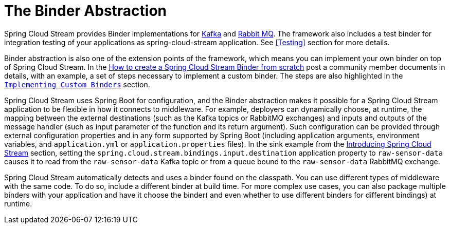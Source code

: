 [[spring-cloud-stream-overview-binder-abstraction]]
= The Binder Abstraction

Spring Cloud Stream provides Binder implementations for https://github.com/spring-cloud/spring-cloud-stream-binder-kafka[Kafka] and https://github.com/spring-cloud/spring-cloud-stream-binder-rabbit[Rabbit MQ].
The framework also includes a test binder for integration testing of your applications as spring-cloud-stream application. See <<Testing>> section for more details.

Binder abstraction is also one of the extension points of the framework, which means you can implement your own binder on top of Spring Cloud Stream.
In the https://medium.com/@domenicosibilio/how-to-create-a-spring-cloud-stream-binder-from-scratch-ab8b29ee931b[How to create a Spring Cloud Stream Binder from scratch] post a community member documents
in details, with an example, a set of steps necessary to implement a custom binder.
The steps are also highlighted in the `xref:spring-cloud-stream/overview-custom-binder-impl.adoc[Implementing Custom Binders]` section.

Spring Cloud Stream uses Spring Boot for configuration, and the Binder abstraction makes it possible for a Spring Cloud Stream application to be flexible in how it connects to middleware.
For example, deployers can dynamically choose, at runtime, the mapping between the external destinations (such as the Kafka topics or RabbitMQ exchanges) and inputs
and outputs of the message handler (such as input parameter of the function and its return argument).
Such configuration can be provided through external configuration properties and in any form supported by Spring Boot (including application arguments, environment variables, and `application.yml` or `application.properties` files).
In the sink example from the xref:spring-cloud-stream.adoc#spring-cloud-stream-overview-introducing[Introducing Spring Cloud Stream] section, setting the `spring.cloud.stream.bindings.input.destination` application property to `raw-sensor-data` causes it to read from the `raw-sensor-data` Kafka topic or from a queue bound to the `raw-sensor-data` RabbitMQ exchange.

Spring Cloud Stream automatically detects and uses a binder found on the classpath.
You can use different types of middleware with the same code.
To do so, include a different binder at build time.
For more complex use cases, you can also package multiple binders with your application and have it choose the binder( and even whether to use different binders for different bindings) at runtime.



